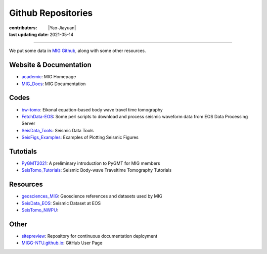Github Repositories
===================

:contributors: |Yao Jiayuan|
:last updating date: 2021-05-14

----

We put some data in `MIG Github <https://github.com/MIGG-NTU>`__, along with some other resources.

Website & Documentation
-----------------------

- `academic <https://github.com/MIGG-NTU/academic>`__\ : MIG Homepage
- `MIG_Docs <https://github.com/MIGG-NTU/MIG_Docs>`__\ : MIG Documentation

Codes
-----

- `bw-tomo <https://github.com/MIGG-NTU/bw-tomo>`__\ : Eikonal equation-based
  body wave travel time tomography
- `FetchData-EOS <https://github.com/MIGG-NTU/FetchData-EOS>`__\ : Some perl
  scripts to download and process seismic waveform data from EOS Data
  Processing Server
- `SeisData_Tools <https://github.com/MIGG-NTU/SeisData_Tools>`__\ : Seismic
  Data Tools
- `SeisFigs_Examples <https://github.com/MIGG-NTU/SeisFigs_Examples>`__\ :
  Examples of Plotting Seismic Figures

Tutotials
---------

- `PyGMT2021 <https://github.com/MIGG-NTU/PyGMT2021>`__\ : A preliminary
  introduction to PyGMT for MIG members
- `SeisTomo_Tutorials <https://github.com/MIGG-NTU/SeisTomo_Tutorials>`__\ :
  Seismic Body-wave Traveltime Tomography Tutorials

Resources
---------

- `geosciences_MIG <https://github.com/MIGG-NTU/geosciences_MIG>`__\ :
  Geoscience references and datasets used by MIG
- `SeisData_EOS <https://github.com/MIGG-NTU/SeisData_EOS>`__\ :
  Seismic Dataset at EOS
- `SeisTomo_NWPU <https://github.com/MIGG-NTU/SeisTomo_NWPU>`__\ :

Other
------

- `sitepreview <https://github.com/MIGG-NTU/sitepreview>`__\ : Repository for
  continuous documentation deployment
- `MIGG-NTU.github.io <https://github.com/MIGG-NTU/MIGG-NTU.github.io>`__\ :
  GitHub User Page

